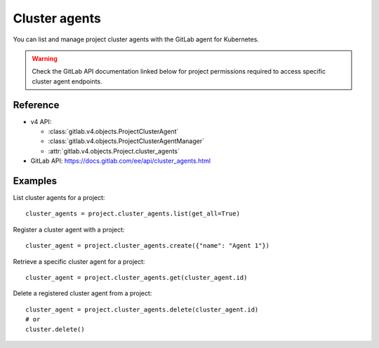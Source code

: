 ##############
Cluster agents
##############

You can list and manage project cluster agents with the GitLab agent for Kubernetes.

.. warning::
   Check the GitLab API documentation linked below for project permissions
   required to access specific cluster agent endpoints.

Reference
---------

* v4 API:

  + :class:`gitlab.v4.objects.ProjectClusterAgent`
  + :class:`gitlab.v4.objects.ProjectClusterAgentManager`
  + :attr:`gitlab.v4.objects.Project.cluster_agents`

* GitLab API: https://docs.gitlab.com/ee/api/cluster_agents.html

Examples
--------

List cluster agents for a project::

    cluster_agents = project.cluster_agents.list(get_all=True)

Register a cluster agent with a project::

    cluster_agent = project.cluster_agents.create({"name": "Agent 1"})

Retrieve a specific cluster agent for a project::

    cluster_agent = project.cluster_agents.get(cluster_agent.id)

Delete a registered cluster agent from a project::

    cluster_agent = project.cluster_agents.delete(cluster_agent.id)
    # or
    cluster.delete()

